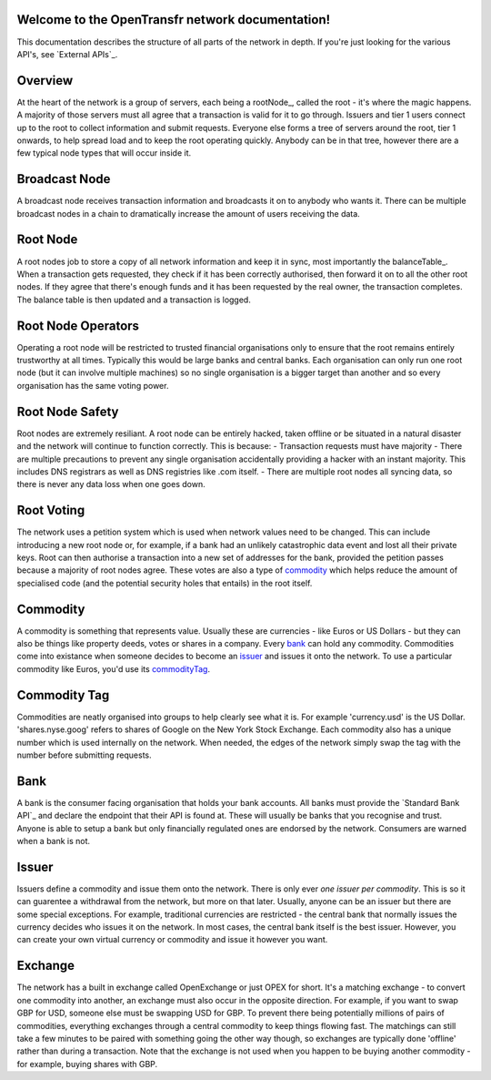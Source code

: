 Welcome to the OpenTransfr network documentation!
=================================================

This documentation describes the structure of all parts of the network in depth. If you're just looking for the various API's, see `External APIs`_.

.. contents:: Table of Contents
   :local:

.. _overview:

Overview
========

.. image:: images/1.png

At the heart of the network is a group of servers, each being a rootNode_, called the root - it's where the magic happens. A majority of those servers must all agree that a transaction is valid for it to go through. Issuers and tier 1 users connect up to the root to collect information and submit requests. Everyone else forms a tree of servers around the root, tier 1 onwards, to help spread load and to keep the root operating quickly. Anybody can be in that tree, however there are a few typical node types that will occur inside it.

.. broadcastNode:

Broadcast Node
==============

A broadcast node receives transaction information and broadcasts it on to anybody who wants it. There can be multiple broadcast nodes in a chain to dramatically increase the amount of users receiving the data.

.. rootNode:

Root Node
=========

A root nodes job to store a copy of all network information and keep it in sync, most importantly the balanceTable_. When a transaction gets requested, they check if it has been correctly authorised, then forward it on to all the other root nodes. If they agree that there's enough funds and it has been requested by the real owner, the transaction completes. The balance table is then updated and a transaction is logged.

Root Node Operators
===================

Operating a root node will be restricted to trusted financial organisations only to ensure that the root remains entirely trustworthy at all times. Typically this would be large banks and central banks. Each organisation can only run one root node (but it can involve multiple machines) so no single organisation is a bigger target than another and so every organisation has the same voting power.

Root Node Safety
================

Root nodes are extremely resiliant. A root node can be entirely hacked, taken offline or be situated in a natural disaster and the network will continue to function correctly. This is because:
- Transaction requests must have majority
- There are multiple precautions to prevent any single organisation accidentally providing a hacker with an instant majority. This includes DNS registrars as well as DNS registries like .com itself.
- There are multiple root nodes all syncing data, so there is never any data loss when one goes down.

Root Voting
===========

The network uses a petition system which is used when network values need to be changed. This can include introducing a new root node or, for example, if a bank had an unlikely catastrophic data event and lost all their private keys. Root can then authorise a transaction into a new set of addresses for the bank, provided the petition passes because a majority of root nodes agree. These votes are also a type of commodity_ which helps reduce the amount of specialised code (and the potential security holes that entails) in the root itself.

.. _commodity:

Commodity
=========

A commodity is something that represents value. Usually these are currencies - like Euros or US Dollars - but they can also be things like property deeds, votes or shares in a company. Every bank_ can hold any commodity. Commodities come into existance when someone decides to become an issuer_ and issues it onto the network. To use a particular commodity like Euros, you'd use its commodityTag_.

.. _commodityTag:

Commodity Tag
=============

Commodities are neatly organised into groups to help clearly see what it is. For example 'currency.usd' is the US Dollar. 'shares.nyse.goog' refers to shares of Google on the New York Stock Exchange. Each commodity also has a unique number which is used internally on the network. When needed, the edges of the network simply swap the tag with the number before submitting requests.

.. _bank:

Bank
====

A bank is the consumer facing organisation that holds your bank accounts. All banks must provide the `Standard Bank API`_ and declare the endpoint that their API is found at. These will usually be banks that you recognise and trust. Anyone is able to setup a bank but only financially regulated ones are endorsed by the network. Consumers are warned when a bank is not.

.. _issuer:

Issuer
======

Issuers define a commodity and issue them onto the network. There is only ever *one issuer per commodity*. This is so it can guarentee a withdrawal from the network, but more on that later. Usually, anyone can be an issuer but there are some special exceptions. For example, traditional currencies are restricted - the central bank that normally issues the currency decides who issues it on the network. In most cases, the central bank itself is the best issuer. However, you can create your own virtual currency or commodity and issue it however you want.

.. _exchange:

Exchange
========

The network has a built in exchange called OpenExchange or just OPEX for short. It's a matching exchange - to convert one commodity into another, an exchange must also occur in the opposite direction. For example, if you want to swap GBP for USD, someone else must be swapping USD for GBP. To prevent there being potentially millions of pairs of commodities, everything exchanges through a central commodity to keep things flowing fast. The matchings can still take a few minutes to be paired with something going the other way though, so exchanges are typically done 'offline' rather than during a transaction. Note that the exchange is not used when you happen to be buying another commodity - for example, buying shares with GBP.
